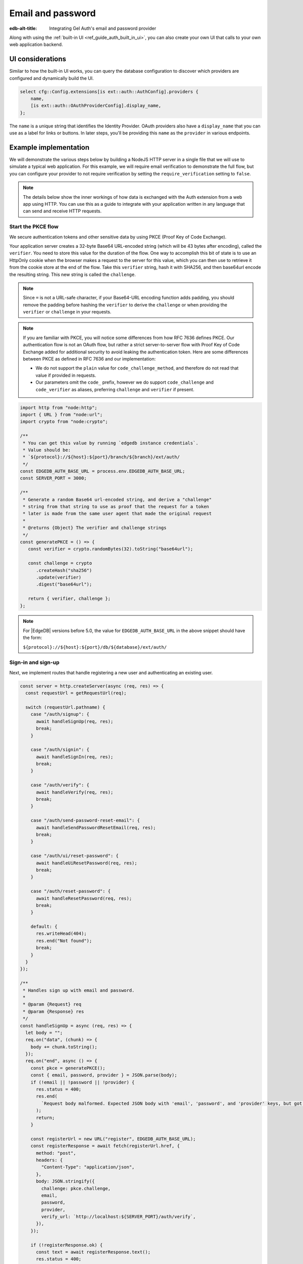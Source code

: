 .. _ref_guide_auth_email_password:

==================
Email and password
==================

:edb-alt-title: Integrating Gel Auth's email and password provider

Along with using the :ref:`built-in UI <ref_guide_auth_built_in_ui>`, you can also
create your own UI that calls to your own web application backend.

UI considerations
=================

Similar to how the built-in UI works, you can query the database configuration
to discover which providers are configured and dynamically build the UI.

.. code-block:: edgeql

  select cfg::Config.extensions[is ext::auth::AuthConfig].providers {
      name,
      [is ext::auth::OAuthProviderConfig].display_name,
  };

The ``name`` is a unique string that identifies the Identity Provider. OAuth
providers also have a ``display_name`` that you can use as a label for links or
buttons. In later steps, you'll be providing this ``name`` as the ``provider``
in various endpoints.


Example implementation
======================

We will demonstrate the various steps below by building a NodeJS HTTP server in
a single file that we will use to simulate a typical web application. For this example,
we will require email verification to demonstrate the full flow, but you can
configure your provider to not require verification by setting the
``require_verification`` setting to ``false``.

.. note::

    The details below show the inner workings of how data is exchanged with the
    Auth extension from a web app using HTTP. You can use this as a guide to
    integrate with your application written in any language that can send and
    receive HTTP requests.


Start the PKCE flow
-------------------

We secure authentication tokens and other sensitive data by using PKCE
(Proof Key of Code Exchange).

Your application server creates a 32-byte Base64 URL-encoded string (which will
be 43 bytes after encoding), called the ``verifier``. You need to store this
value for the duration of the flow. One way to accomplish this bit of state is
to use an HttpOnly cookie when the browser makes a request to the server for
this value, which you can then use to retrieve it from the cookie store at the
end of the flow. Take this ``verifier`` string, hash it with SHA256, and then
base64url encode the resulting string. This new string is called the
``challenge``.

.. note::

   Since ``=`` is not a URL-safe character, if your Base64-URL encoding
   function adds padding, you should remove the padding before hashing the
   ``verifier`` to derive the ``challenge`` or when providing the ``verifier``
   or ``challenge`` in your requests.

.. note::

   If you are familiar with PKCE, you will notice some differences from how RFC
   7636 defines PKCE. Our authentication flow is not an OAuth flow, but rather a
   strict server-to-server flow with Proof Key of Code Exchange added for
   additional security to avoid leaking the authentication token. Here are some
   differences between PKCE as defined in RFC 7636 and our implementation:

   - We do not support the ``plain`` value for ``code_challenge_method``, and
     therefore do not read that value if provided in requests.
   - Our parameters omit the ``code_`` prefix, however we do support
     ``code_challenge`` and ``code_verifier`` as aliases, preferring
     ``challenge`` and ``verifier`` if present.

.. lint-off

.. code-block:: javascript

   import http from "node:http";
   import { URL } from "node:url";
   import crypto from "node:crypto";

   /**
    * You can get this value by running `edgedb instance credentials`.
    * Value should be:
    * `${protocol}://${host}:${port}/branch/${branch}/ext/auth/
    */
   const EDGEDB_AUTH_BASE_URL = process.env.EDGEDB_AUTH_BASE_URL;
   const SERVER_PORT = 3000;

   /**
    * Generate a random Base64 url-encoded string, and derive a "challenge"
    * string from that string to use as proof that the request for a token
    * later is made from the same user agent that made the original request
    *
    * @returns {Object} The verifier and challenge strings
    */
   const generatePKCE = () => {
      const verifier = crypto.randomBytes(32).toString("base64url");

      const challenge = crypto
         .createHash("sha256")
         .update(verifier)
         .digest("base64url");

      return { verifier, challenge };
   };

.. lint-on

.. note::

    For |EdgeDB| versions before 5.0, the value for ``EDGEDB_AUTH_BASE_URL``
    in the above snippet should have the form:

    ``${protocol}://${host}:${port}/db/${database}/ext/auth/``


Sign-in and sign-up
-------------------

Next, we implement routes that handle registering a new user and authenticating
an existing user.

.. lint-off

.. code-block:: javascript

   const server = http.createServer(async (req, res) => {
     const requestUrl = getRequestUrl(req);

     switch (requestUrl.pathname) {
       case "/auth/signup": {
         await handleSignUp(req, res);
         break;
       }

       case "/auth/signin": {
         await handleSignIn(req, res);
         break;
       }

       case "/auth/verify": {
         await handleVerify(req, res);
         break;
       }

       case "/auth/send-password-reset-email": {
         await handleSendPasswordResetEmail(req, res);
         break;
       }

       case "/auth/ui/reset-password": {
         await handleUiResetPassword(req, res);
         break;
       }

       case "/auth/reset-password": {
         await handleResetPassword(req, res);
         break;
       }

       default: {
         res.writeHead(404);
         res.end("Not found");
         break;
       }
     }
   });

   /**
    * Handles sign up with email and password.
    *
    * @param {Request} req
    * @param {Response} res
    */
   const handleSignUp = async (req, res) => {
     let body = "";
     req.on("data", (chunk) => {
       body += chunk.toString();
     });
     req.on("end", async () => {
       const pkce = generatePKCE();
       const { email, password, provider } = JSON.parse(body);
       if (!email || !password || !provider) {
         res.status = 400;
         res.end(
           `Request body malformed. Expected JSON body with 'email', 'password', and 'provider' keys, but got: ${body}`,
         );
         return;
       }

       const registerUrl = new URL("register", EDGEDB_AUTH_BASE_URL);
       const registerResponse = await fetch(registerUrl.href, {
         method: "post",
         headers: {
           "Content-Type": "application/json",
         },
         body: JSON.stringify({
           challenge: pkce.challenge,
           email,
           password,
           provider,
           verify_url: `http://localhost:${SERVER_PORT}/auth/verify`,
         }),
       });

       if (!registerResponse.ok) {
         const text = await registerResponse.text();
         res.status = 400;
         res.end(`Error from the auth server: ${text}`);
         return;
       }

       const registerJson = await registerResponse.json();

       if ("code" in registerJson) {
         // No verification required, we can immediately get an auth token
         const tokenUrl = new URL("token", EDGEDB_AUTH_BASE_URL);
         tokenUrl.searchParams.set("code", registerJson.code);
         tokenUrl.searchParams.set("verifier", pkce.verifier);
         const tokenResponse = await fetch(tokenUrl.href, {
           method: "get",
         });

         if (!tokenResponse.ok) {
           const text = await tokenResponse.text();
           res.status = 400;
           res.end(`Error from the auth server: ${text}`);
           return;
         }

         const { auth_token } = await tokenResponse.json();
         res.writeHead(204, {
           "Set-Cookie": `gel-auth-token=${auth_token}; HttpOnly; Path=/; Secure; SameSite=Strict`,
         });

         res.end();
       } else {
         // Verification required, we need to render a notice to the user
         // to check their email for a verification link
         res.writeHead(200, { "Content-Type": "text/html" });
         res.end(`
           <html>
             <body>
               <p>Please check your email for a verification link.</p>
             </body>
           </html>
         `);
       }
     });
   };

   /**
    * Handles sign in with email and password.
    *
    * @param {Request} req
    * @param {Response} res
    */
   const handleSignIn = async (req, res) => {
     let body = "";
     req.on("data", (chunk) => {
       body += chunk.toString();
     });
     req.on("end", async () => {
       const pkce = generatePKCE();
       const { email, password, provider } = JSON.parse(body);
       if (!email || !password || !provider) {
         res.status = 400;
         res.end(
           `Request body malformed. Expected JSON body with 'email', 'password', and 'provider' keys, but got: ${body}`,
         );
         return;
       }

       const authenticateUrl = new URL("authenticate", EDGEDB_AUTH_BASE_URL);
       const authenticateResponse = await fetch(authenticateUrl.href, {
         method: "post",
         headers: {
           "Content-Type": "application/json",
         },
         body: JSON.stringify({
           challenge: pkce.challenge,
           email,
           password,
           provider,
         }),
       });

       if (!authenticateResponse.ok) {
         const text = await authenticateResponse.text();
         res.status = 400;
         res.end(`Error from the auth server: ${text}`);
         return;
       }

       const authenticateJson = await authenticateResponse.json();

       if ("code" in authenticateJson) {
         // User is verified, we can get an auth token
         const tokenUrl = new URL("token", EDGEDB_AUTH_BASE_URL);
         tokenUrl.searchParams.set("code", authenticateJson.code);
         tokenUrl.searchParams.set("verifier", pkce.verifier);
         const tokenResponse = await fetch(tokenUrl.href, {
           method: "get",
         });

         if (!tokenResponse.ok) {
           const text = await tokenResponse.text();
           res.status = 400;
           res.end(`Error from the auth server: ${text}`);
           return;
         }

         const { auth_token } = await tokenResponse.json();
         res.writeHead(204, {
           "Set-Cookie": `gel-auth-token=${auth_token}; HttpOnly; Path=/; Secure; SameSite=Strict`,
         });
         res.end();
       } else {
         // Verification required, we need to render a notice to the user
         // to check their email for a verification link
         res.writeHead(200, { "Content-Type": "text/html" });
         res.end(`
           <html>
             <body>
               <p>Please check your email for a verification link.</p>
             </body>
           </html>
         `);
       }
     });
   };

.. lint-on


Email verification
------------------

When a new user signs up, by default we require them to verify their email
address before allowing the application to get an authentication token. To
handle the verification flow, we implement an endpoint:

.. note::

   💡 If you would like to allow users to still log in, but offer limited access
   to your application, you can check the associated
   ``ext::auth::EmailPasswordFactor`` for the ``ext::auth::Identity`` to see if
   the ``verified_at`` property is some time in the past. You'll need to set
   the ``require_verification`` setting in the provider configuration to
   ``false``.

.. lint-off

.. code-block:: javascript

   /**
    * Handles the link in the email verification flow.
    *
    * @param {Request} req
    * @param {Response} res
    */
   const handleVerify = async (req, res) => {
     const requestUrl = getRequestUrl(req);
     const verification_token = requestUrl.searchParams.get("verification_token");
     if (!verification_token) {
       res.status = 400;
       res.end(
         `Verify request is missing 'verification_token' search param. The verification email is malformed.`,
       );
       return;
     }

     const verifyUrl = new URL("verify", EDGEDB_AUTH_BASE_URL);
     const verifyResponse = await fetch(verifyUrl.href, {
       method: "post",
       headers: {
         "Content-Type": "application/json",
       },
       body: JSON.stringify({
         verification_token,
         provider: "builtin::local_emailpassword",
       }),
     });

     if (!verifyResponse.ok) {
       const text = await verifyResponse.text();
       res.status = 400;
       res.end(`Error from the auth server: ${text}`);
       return;
     }

     const { code } = await verifyResponse.json();

     const cookies = req.headers.cookie?.split("; ");
     const verifier = cookies
       ?.find((cookie) => cookie.startsWith("gel-pkce-verifier="))
       ?.split("=")[1];
     if (verifier) {
       // Email verification flow is continuing from the original
       // user agent/browser, so we can immediately get an auth token
       const tokenUrl = new URL("token", EDGEDB_AUTH_BASE_URL);
       tokenUrl.searchParams.set("code", code);
       tokenUrl.searchParams.set("verifier", verifier);
       const tokenResponse = await fetch(tokenUrl.href, {
         method: "get",
       });

       if (!tokenResponse.ok) {
         const text = await tokenResponse.text();
         res.status = 400;
         res.end(`Error from the auth server: ${text}`);
         return;
       }

       const { auth_token } = await tokenResponse.json();
       res.writeHead(204, {
         "Set-Cookie": `gel-auth-token=${auth_token}; HttpOnly; Path=/; Secure; SameSite=Strict`,
       });
       res.end();
       return;
     }

     // Email verification flow is continuing from a different user agent/browser,
     // so we need to render a notice to the user to sign in, which will either
     // complete the PKCE flow or start a new one
     res.status = 200;
     res.end(
       `
       <html>
         <body>
           <p>Email verified! Please sign in to continue.</p>
         </body>
       </html>`,
     );
   };

.. lint-on


Create a User object
--------------------

For some applications, you may want to create a custom ``User`` type in the
default module to attach application-specific information. You can tie this to
an ``ext::auth::Identity`` by using the ``identity_id`` returned during the
sign-up flow.

.. note::

    For this example, we'll assume you have a one-to-one relationship between
    ``User`` objects and ``ext::auth::Identity`` objects. In your own
    application, you may instead decide to have a one-to-many relationship.

Given this ``User`` type:

.. code-block:: sdl

   type User {
       email: str;
       name: str;

       required identity: ext::auth::Identity {
           constraint exclusive;
       };
   }

You can update the ``handleRegister`` function like this to create a new ``User``
object:

.. lint-off

.. code-block:: javascript-diff

     const registerJson = await registerResponse.json();

   + if ("identity_id" in registerJson) {
   +   await client.query(`
   +     with
   +       identity := <ext::auth::Identity><uuid>$identity_id,
   +       emailFactor := (
   +         select ext::auth::EmailFactor filter .identity = identity
   +       ),
   +     insert User {
   +       email := emailFactor.email,
   +       identity := identity
   +     };
   +   `, { identity_id: registerJson.identity_id });
   + }
   +
     if ("code" in registerJson) {

.. lint-on


Password reset
--------------

To allow users to reset their password, we implement three endpoints. The first
one sends the reset email. The second is the HTML form that is rendered when
the user follows the link in their email. And, the final one is the endpoint
that updates the password and logs in the user.

.. lint-off

.. code-block:: javascript

   /**
    * Request a password reset for an email.
    *
    * @param {Request} req
    * @param {Response} res
    */
   const handleSendPasswordResetEmail = async (req, res) => {
     let body = "";
     req.on("data", (chunk) => {
       body += chunk.toString();
     });
     req.on("end", async () => {
       const { email } = JSON.parse(body);
       const reset_url = `http://localhost:${SERVER_PORT}/auth/ui/reset-password`;
       const provider = "builtin::local_emailpassword";
       const pkce = generatePKCE();

       const sendResetUrl = new URL("send-reset-email", EDGEDB_AUTH_BASE_URL);
       const sendResetResponse = await fetch(sendResetUrl.href, {
         method: "post",
         headers: {
           "Content-Type": "application/json",
         },
         body: JSON.stringify({
           email,
           provider,
           reset_url,
           challenge: pkce.challenge,
         }),
       });

       if (!sendResetResponse.ok) {
         const text = await sendResetResponse.text();
         res.status = 400;
         res.end(`Error from auth server: ${text}`);
         return;
       }

       const { email_sent } = await sendResetResponse.json();

       res.writeHead(200, {
         "Set-Cookie": `gel-pkce-verifier=${pkce.verifier}; HttpOnly; Path=/; Secure; SameSite=Strict`,
       });
       res.end(`Reset email sent to '${email_sent}'`);
     });
   };

   /**
    * Render a simple reset password UI
    *
    * @param {Request} req
    * @param {Response} res
    */
   const handleUiResetPassword = async (req, res) => {
     const url = new URL(req.url);
     const reset_token = url.searchParams.get("reset_token");
     res.writeHead(200, { "Content-Type": "text/html" });
     res.end(`
       <html>
         <body>
           <form method="POST" action="http://localhost:${SERVER_PORT}/auth/reset-password">
             <input type="hidden" name="reset_token" value="${reset_token}">
             <label>
               New password:
               <input type="password" name="password" required>
             </label>
             <button type="submit">Reset Password</button>
           </form>
         </body>
       </html>
     `);
   };

   /**
    * Send new password with reset token to Gel Auth.
    *
    * @param {Request} req
    * @param {Response} res
    */
   const handleResetPassword = async (req, res) => {
     let body = "";
     req.on("data", (chunk) => {
       body += chunk.toString();
     });
     req.on("end", async () => {
       const { reset_token, password } = JSON.parse(body);
       if (!reset_token || !password) {
         res.status = 400;
         res.end(
           `Request body malformed. Expected JSON body with 'reset_token' and 'password' keys, but got: ${body}`
         );
         return;
       }
       const provider = "builtin::local_emailpassword";
       const cookies = req.headers.cookie.split("; ");
       const verifier = cookies
         .find((cookie) => cookie.startsWith("gel-pkce-verifier="))
         .split("=")[1];
       if (!verifier) {
         res.status = 400;
         res.end(
           `Could not find 'verifier' in the cookie store. Is this the same user agent/browser that started the authorization flow?`
         );
         return;
       }
       const resetUrl = new URL("reset-password", EDGEDB_AUTH_BASE_URL);
       const resetResponse = await fetch(resetUrl.href, {
         method: "post",
         headers: {
           "Content-Type": "application/json",
         },
         body: JSON.stringify({
           reset_token,
           provider,
           password,
         }),
       });
       if (!resetResponse.ok) {
         const text = await resetResponse.text();
         res.status = 400;
         res.end(`Error from the auth server: ${text}`);
         return;
       }
       const { code } = await resetResponse.json();
       const tokenUrl = new URL("token", EDGEDB_AUTH_BASE_URL);
       tokenUrl.searchParams.set("code", code);
       tokenUrl.searchParams.set("verifier", verifier);
       const tokenResponse = await fetch(tokenUrl.href, {
         method: "get",
       });
       if (!tokenResponse.ok) {
         const text = await tokenResponse.text();
         res.status = 400;
         res.end(`Error from the auth server: ${text}`);
         return;
       }
       const { auth_token } = await tokenResponse.json();
       res.writeHead(204, {
         "Set-Cookie": `gel-auth-token=${auth_token}; HttpOnly; Path=/; Secure; SameSite=Strict`,
       });
       res.end();
     });
   };

.. lint-on

:ref:`Back to the Gel Auth guide <ref_guide_auth>`
